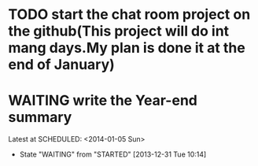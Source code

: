 * TODO start the chat room project on the github(This project will do int mang days.My plan is done it at the end of January)
* WAITING write the Year-end summary
Latest at SCHEDULED: <2014-01-05 Sun>
- State "WAITING"    from "STARTED"    [2013-12-31 Tue 10:14]
